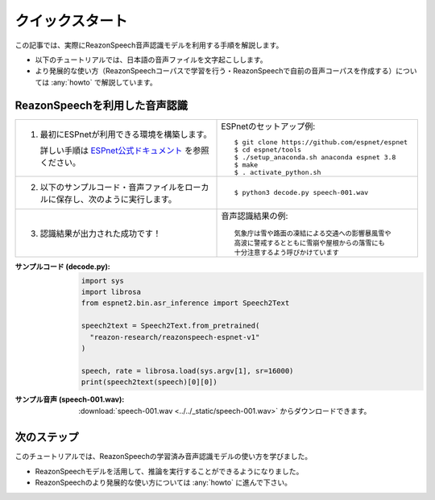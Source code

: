 ============================
クイックスタート
============================

この記事では、実際にReazonSpeech音声認識モデルを利用する手順を解説します。

* 以下のチュートリアルでは、日本語の音声ファイルを文字起こしします。
* より発展的な使い方（ReazonSpeechコーパスで学習を行う・ReazonSpeechで自前の音声コーパスを作成する）については :any:`howto` で解説しています。

ReazonSpeechを利用した音声認識
==============================

.. list-table::
   :widths: 5 5

   * - 1. 最初にESPnetが利用できる環境を構築します。

          詳しい手順は `ESPnet公式ドキュメント <https://espnet.github.io/espnet/installation.html>`_ を参照ください。

     - ESPnetのセットアップ例::

           $ git clone https://github.com/espnet/espnet
           $ cd espnet/tools
           $ ./setup_anaconda.sh anaconda espnet 3.8
           $ make
           $ . activate_python.sh

   * - 2. 以下のサンプルコード・音声ファイルをローカルに保存し、次のように実行します。

     - ::

          $ python3 decode.py speech-001.wav

   * - 3. 認識結果が出力された成功です！

     - 音声認識結果の例::

          気象庁は雪や路面の凍結による交通への影響暴風雪や
          高波に警戒するとともに雪崩や屋根からの落雪にも
          十分注意するよう呼びかけています

:サンプルコード (decode.py):
    .. code-block::

       import sys
       import librosa
       from espnet2.bin.asr_inference import Speech2Text

       speech2text = Speech2Text.from_pretrained(
         "reazon-research/reazonspeech-espnet-v1"
       )

       speech, rate = librosa.load(sys.argv[1], sr=16000)
       print(speech2text(speech)[0][0])

:サンプル音声 (speech-001.wav):
    :download:`speech-001.wav <../../_static/speech-001.wav>` からダウンロードできます。

次のステップ
============

このチュートリアルでは、ReazonSpeechの学習済み音声認識モデルの使い方を学びました。

* ReazonSpeechモデルを活用して、推論を実行することができるようになりました。
* ReazonSpeechのより発展的な使い方については :any:`howto` に進んで下さい。
